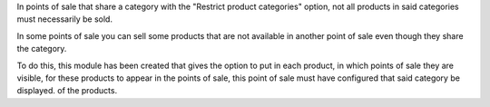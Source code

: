 In points of sale that share a category with the "Restrict product categories" option, not all products in said categories must necessarily be sold.

In some points of sale you can sell some products that are not available in another point of sale even though they share the category.

To do this, this module has been created that gives the option to put in each product, in which points of sale they are visible, for these products to 
appear in the points of sale, this point of sale must have configured that said category be displayed. of the products.